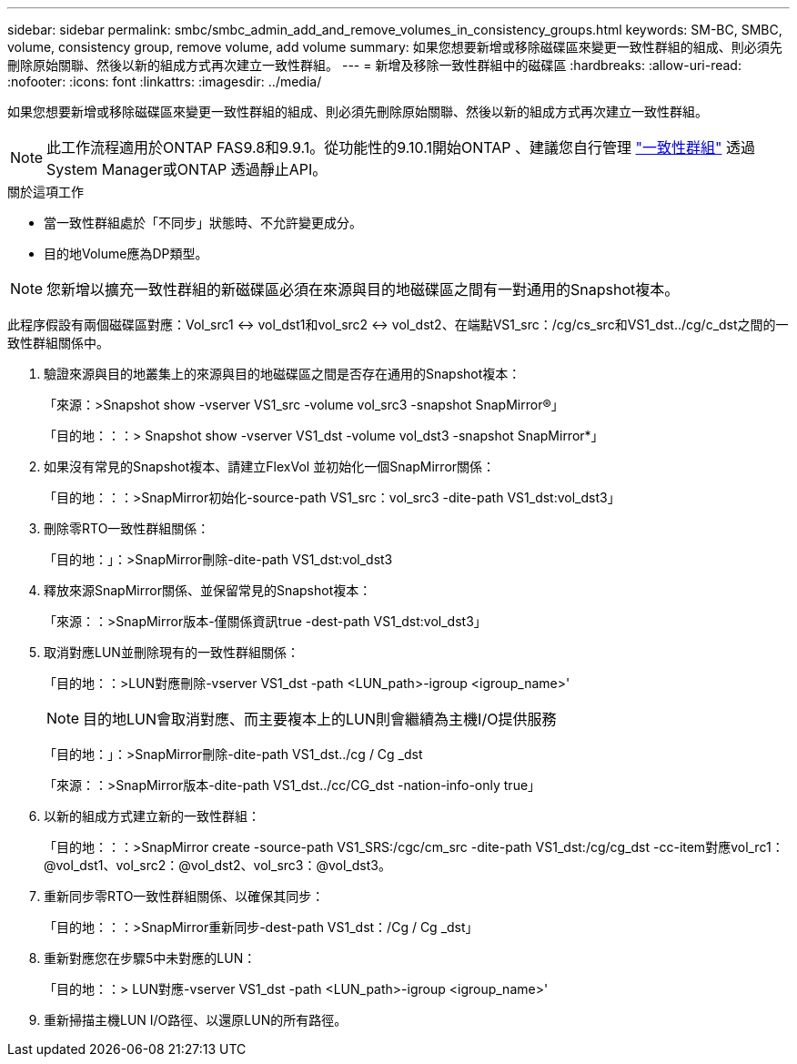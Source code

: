 ---
sidebar: sidebar 
permalink: smbc/smbc_admin_add_and_remove_volumes_in_consistency_groups.html 
keywords: SM-BC, SMBC, volume, consistency group, remove volume, add volume 
summary: 如果您想要新增或移除磁碟區來變更一致性群組的組成、則必須先刪除原始關聯、然後以新的組成方式再次建立一致性群組。 
---
= 新增及移除一致性群組中的磁碟區
:hardbreaks:
:allow-uri-read: 
:nofooter: 
:icons: font
:linkattrs: 
:imagesdir: ../media/


[role="lead"]
如果您想要新增或移除磁碟區來變更一致性群組的組成、則必須先刪除原始關聯、然後以新的組成方式再次建立一致性群組。


NOTE: 此工作流程適用於ONTAP FAS9.8和9.9.1。從功能性的9.10.1開始ONTAP 、建議您自行管理 link:../consistency-groups/index.html["一致性群組"] 透過System Manager或ONTAP 透過靜止API。

.關於這項工作
* 當一致性群組處於「不同步」狀態時、不允許變更成分。
* 目的地Volume應為DP類型。



NOTE: 您新增以擴充一致性群組的新磁碟區必須在來源與目的地磁碟區之間有一對通用的Snapshot複本。

此程序假設有兩個磁碟區對應：Vol_src1 <-> vol_dst1和vol_src2 <-> vol_dst2、在端點VS1_src：/cg/cs_src和VS1_dst../cg/c_dst之間的一致性群組關係中。

. 驗證來源與目的地叢集上的來源與目的地磁碟區之間是否存在通用的Snapshot複本：
+
「來源：>Snapshot show -vserver VS1_src -volume vol_src3 -snapshot SnapMirror®」

+
「目的地：：：> Snapshot show -vserver VS1_dst -volume vol_dst3 -snapshot SnapMirror*」

. 如果沒有常見的Snapshot複本、請建立FlexVol 並初始化一個SnapMirror關係：
+
「目的地：：：>SnapMirror初始化-source-path VS1_src：vol_src3 -dite-path VS1_dst:vol_dst3」

. 刪除零RTO一致性群組關係：
+
「目的地：」：>SnapMirror刪除-dite-path VS1_dst:vol_dst3

. 釋放來源SnapMirror關係、並保留常見的Snapshot複本：
+
「來源：：>SnapMirror版本-僅關係資訊true -dest-path VS1_dst:vol_dst3」

. 取消對應LUN並刪除現有的一致性群組關係：
+
「目的地：：>LUN對應刪除-vserver VS1_dst -path <LUN_path>-igroup <igroup_name>'

+

NOTE: 目的地LUN會取消對應、而主要複本上的LUN則會繼續為主機I/O提供服務

+
「目的地：」：>SnapMirror刪除-dite-path VS1_dst../cg / Cg _dst

+
「來源：：>SnapMirror版本-dite-path VS1_dst../cc/CG_dst -nation-info-only true」

. 以新的組成方式建立新的一致性群組：
+
「目的地：：：>SnapMirror create -source-path VS1_SRS:/cgc/cm_src -dite-path VS1_dst:/cg/cg_dst -cc-item對應vol_rc1：@vol_dst1、vol_src2：@vol_dst2、vol_src3：@vol_dst3。

. 重新同步零RTO一致性群組關係、以確保其同步：
+
「目的地：：：>SnapMirror重新同步-dest-path VS1_dst：/Cg / Cg _dst」

. 重新對應您在步驟5中未對應的LUN：
+
「目的地：：> LUN對應-vserver VS1_dst -path <LUN_path>-igroup <igroup_name>'

. 重新掃描主機LUN I/O路徑、以還原LUN的所有路徑。

